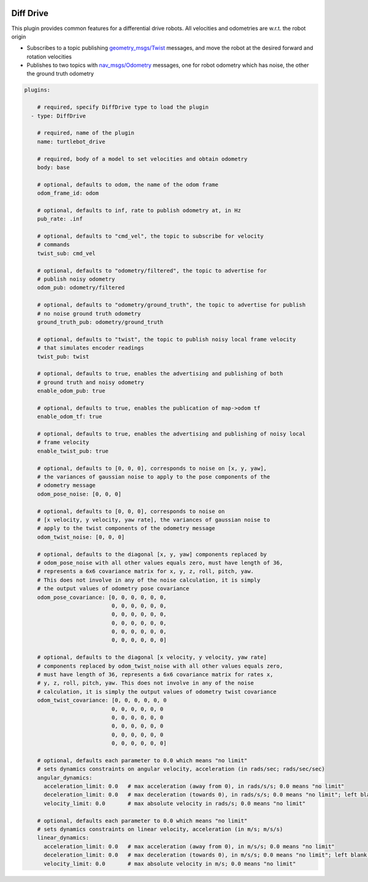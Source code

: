 .. image:: ../_static/flatland_logo2.png
    :width: 250px
    :align: right
    :target: ../_static/flatland_logo2.png


Diff Drive
==========
This plugin provides common features for a differential drive robots. All
velocities and odometries are w.r.t. the robot origin

* Subscribes to a topic publishing `geometry_msgs/Twist <http://docs.ros.org/api/geometry_msgs/html/msg/Twist.html>`_
  messages, and move the robot at the desired forward and rotation velocities

* Publishes to two topics with `nav_msgs/Odometry <http://docs.ros.org/api/nav_msgs/html/msg/Odometry.html>`_
  messages, one for robot odometry which has noise, the other the ground truth
  odometry

.. code-block:: yaml

  plugins:

      # required, specify DiffDrive type to load the plugin
    - type: DiffDrive 

      # required, name of the plugin
      name: turtlebot_drive 

      # required, body of a model to set velocities and obtain odometry
      body: base

      # optional, defaults to odom, the name of the odom frame
      odom_frame_id: odom

      # optional, defaults to inf, rate to publish odometry at, in Hz
      pub_rate: .inf

      # optional, defaults to "cmd_vel", the topic to subscribe for velocity
      # commands
      twist_sub: cmd_vel

      # optional, defaults to "odometry/filtered", the topic to advertise for
      # publish noisy odometry
      odom_pub: odometry/filtered

      # optional, defaults to "odometry/ground_truth", the topic to advertise for publish
      # no noise ground truth odometry
      ground_truth_pub: odometry/ground_truth

      # optional, defaults to "twist", the topic to publish noisy local frame velocity
      # that simulates encoder readings
      twist_pub: twist
      
      # optional, defaults to true, enables the advertising and publishing of both
      # ground truth and noisy odometry
      enable_odom_pub: true
      
      # optional, defaults to true, enables the publication of map->odom tf
      enable_odom_tf: true

      # optional, defaults to true, enables the advertising and publishing of noisy local
      # frame velocity
      enable_twist_pub: true

      # optional, defaults to [0, 0, 0], corresponds to noise on [x, y, yaw], 
      # the variances of gaussian noise to apply to the pose components of the
      # odometry message
      odom_pose_noise: [0, 0, 0]

      # optional, defaults to [0, 0, 0], corresponds to noise on 
      # [x velocity, y velocity, yaw rate], the variances of gaussian noise to
      # apply to the twist components of the odometry message
      odom_twist_noise: [0, 0, 0]

      # optional, defaults to the diagonal [x, y, yaw] components replaced by 
      # odom_pose_noise with all other values equals zero, must have length of 36, 
      # represents a 6x6 covariance matrix for x, y, z, roll, pitch, yaw. 
      # This does not involve in any of the noise calculation, it is simply 
      # the output values of odometry pose covariance
      odom_pose_covariance: [0, 0, 0, 0, 0, 0,
                             0, 0, 0, 0, 0, 0,
                             0, 0, 0, 0, 0, 0,
                             0, 0, 0, 0, 0, 0,
                             0, 0, 0, 0, 0, 0,
                             0, 0, 0, 0, 0, 0]

      # optional, defaults to the diagonal [x velocity, y velocity, yaw rate] 
      # components replaced by odom_twist_noise with all other values equals zero,
      # must have length of 36, represents a 6x6 covariance matrix for rates x, 
      # y, z, roll, pitch, yaw. This does not involve in any of the noise 
      # calculation, it is simply the output values of odometry twist covariance
      odom_twist_covariance: [0, 0, 0, 0, 0, 0
                             0, 0, 0, 0, 0, 0
                             0, 0, 0, 0, 0, 0
                             0, 0, 0, 0, 0, 0
                             0, 0, 0, 0, 0, 0
                             0, 0, 0, 0, 0, 0]

      # optional, defaults each parameter to 0.0 which means "no limit"
      # sets dynamics constraints on angular velocity, acceleration (in rads/sec; rads/sec/sec)
      angular_dynamics:
        acceleration_limit: 0.0   # max acceleration (away from 0), in rads/s/s; 0.0 means "no limit"
        deceleration_limit: 0.0   # max deceleration (towards 0), in rads/s/s; 0.0 means "no limit"; left blank, will default to acceleration_limit value
        velocity_limit: 0.0       # max absolute velocity in rads/s; 0.0 means "no limit"

      # optional, defaults each parameter to 0.0 which means "no limit"
      # sets dynamics constraints on linear velocity, acceleration (in m/s; m/s/s)
      linear_dynamics:
        acceleration_limit: 0.0   # max acceleration (away from 0), in m/s/s; 0.0 means "no limit"
        deceleration_limit: 0.0   # max deceleration (towards 0), in m/s/s; 0.0 means "no limit"; left blank, will default to acceleration_limit value
        velocity_limit: 0.0       # max absolute velocity in m/s; 0.0 means "no limit"